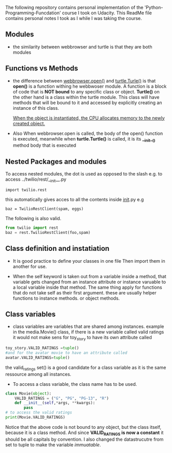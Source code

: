 The following repository contains personal implementation of the 'Python-Programming-Funcdation' course I took on Udacity.
This ReadMe file contains personal notes I took as I while I was taking the course. 

** Modules

- the similarity between webbrowser and turtle is that they are both modules

** Functions vs Methods

- the difference between _webbrowser.open()_ and _turtle.Turle()_ is 
  that *open()* is a function withing he webbwoser module. 
  A function is a block of code that is *NOT bound* to any specific class or object.
  *Turtle()* on the other hand is a class within the turtle module.
  This class will have methods that will be bound to it and accessed by explicitly
  creating an instance of this class.
  
  _When the object is instantiated, the CPU allocates memory to the newly created object._
  
- Also When webbrowser.open is called, the body of the open() function is executed,
  meanwhile when *turtle.Turtle()* is called, it is its *__init__()* method body that is executed

** Nested Packages and modules

To access nested modules, the dot is used as opposed to the slash
e.g. to access ../twilio/rest/__init__.py
#+begin_src python :session 
import twilio.rest
#+end_src

this automatically gives acces to all the contents inside __init__.py
e.g 
#+begin_src python :session 
baz = TwilioRestClient(spam, eggs)
#+end_src

The following is also valid.

#+begin_src python :session
from twilio import rest
baz = rest.TwilioRestClient(foo,spam)
#+end_src

** Class definition and instatiation
- It is good practice to define your classes in one file
  Then import them in another for use.

- When the self keyword is taken out from a variable inside a method, 
  that variable gets changed from an instance attribute or instance varuable to 
  a local variable inside that method. 
  The same thing apply for functions that do not take self as their first argument.
  these are usually helper functions to instance methods. or object methods.

** Class variables
- class variables are variables that are shared among instances.
  example in the media.Movie() class, if there is a new variable called valid ratings
  it would not make sens for toy_story to have its own attribute called 
#+begin_src python :session
toy_story.VALID_RATINGS =tuple()
#and for the avatar movie to have an attribute called
avatar.VALID_RATINGS=tuple()
#+end_src
  the valid_ratings set() is a good candidate for a class variable as it is the same ressource among
  all instances.

	- To access a class variable, the class name has to be used.
#+begin_src python :session
class Movie(object):
	VALID_RATINGS = ("G", "PG", "PG-13", "R")
	def __init__(self,*args, **kwargs):
		pass
# to access the valid ratings
print(Movie.VALID_RATINGS)

#+end_src
  Notice that the above code is not bound to any object, but the class itself, because
it is a class method.
  And since *VALID_RATINGS is now a constant* it should be all capitals by convention. 
  I also changed the datastrucutre from set to tuple to make the variable /immuatable/.

 
  
